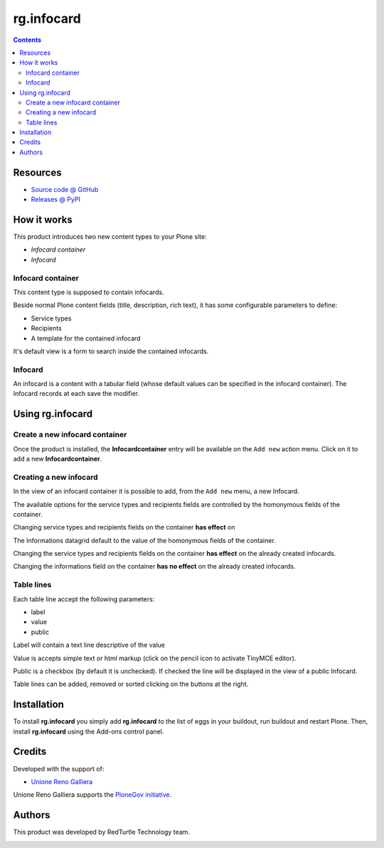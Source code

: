 ====================
rg.infocard
====================

.. contents::

Resources
=========

* `Source code @ GitHub <https://github.com/PloneGov-IT/rg.infocard>`_
* `Releases @ PyPI <http://pypi.python.org/pypi/rg.infocard>`_

How it works
============

This product introduces two new content types to your Plone site:

- `Infocard container`
- `Infocard`

Infocard container
------------------

This content type is supposed to contain infocards.

Beside normal Plone content fields (title, description, rich text),
it has some configurable parameters to define:

- Service types
- Recipients
- A template for the contained infocard

It's default view is a form to search inside the contained infocards.

Infocard
--------

An infocard is a content with a tabular field
(whose default values can be specified in the infocard container).
The Infocard records at each save the modifier.

Using rg.infocard
=====================

Create a new infocard container
-------------------------------

Once the product is installed, the **Infocardcontainer** entry
will be available on the ``Add new`` action menu.
Click on it to add a new **Infocardcontainer**.

.. image:: http://blog.redturtle.it/pypi-images/rg.infocard/add-infocardcontainer.png/image_preview
  :alt: The add view of the Infocard container
  :target: http://blog.redturtle.it/pypi-images/rg.infocard/add-infocardcontainer.png

Creating a new infocard
-----------------------

In the view of an infocard container it is possible to add,
from the ``Add new`` menu,
a new Infocard.

.. image:: http://blog.redturtle.it/pypi-images/rg.infocard/add-infocard.png/image_preview
  :alt: Link to create new entry
  :target: http://blog.redturtle.it/pypi-images/rg.infocard/add-infocard.png

The available options
for the service types and recipients fields
are controlled by the homonymous fields of the container.

Changing service types and recipients fields on the container **has effect** on

The Informations datagrid default to the value of
the homonymous fields of the container.

Changing the service types and recipients fields on the container
**has effect** on the already created infocards.

Changing the informations field on the container
**has no effect** on the already created infocards.

Table lines
-----------

Each table line accept the following parameters:

- label
- value
- public

Label will contain a text line descriptive of the value

Value is accepts simple text or html markup
(click on the pencil icon to activate TinyMCE editor).

Public is a checkbox (by default it is unchecked).
If checked the line will be displayed in the view of a public Infocard.

Table lines can be added, removed or sorted clicking
on the buttons at the right.


Installation
============

To install **rg.infocard** you simply add **rg.infocard**
to the list of eggs in your buildout, run buildout and restart Plone.
Then, install **rg.infocard** using the Add-ons control panel.

Credits
=======

Developed with the support of:

* `Unione Reno Galliera`__

  .. image:: http://blog.redturtle.it/pypi-images/rg.prenotazioni/logo-urg.jpg/image_mini
     :alt: Logo Unione Reno Galliera

Unione Reno Galliera supports the `PloneGov initiative`__.

__ http://www.renogalliera.it/
__ http://www.plonegov.it/

Authors
=======

This product was developed by RedTurtle Technology team.

.. image:: http://www.redturtle.it/redturtle_banner.png
   :alt: RedTurtle Technology Site
   :target: http://www.redturtle.it/

